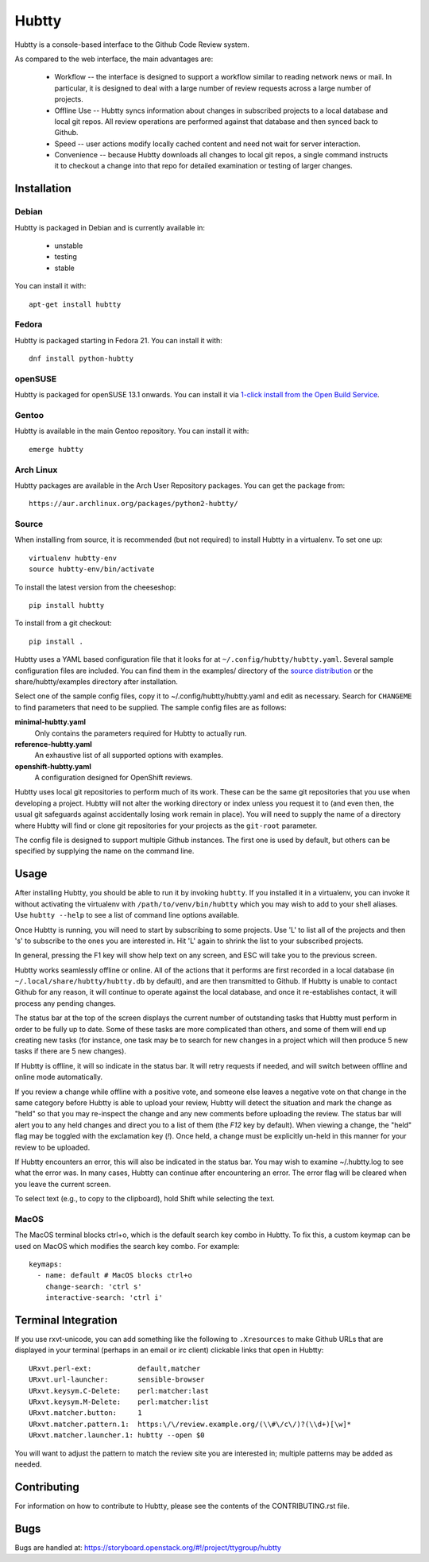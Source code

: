 Hubtty
======

Hubtty is a console-based interface to the Github Code Review system.

As compared to the web interface, the main advantages are:

 * Workflow -- the interface is designed to support a workflow similar
   to reading network news or mail.  In particular, it is designed to
   deal with a large number of review requests across a large number
   of projects.

 * Offline Use -- Hubtty syncs information about changes in subscribed
   projects to a local database and local git repos.  All review
   operations are performed against that database and then synced back
   to Github.

 * Speed -- user actions modify locally cached content and need not
   wait for server interaction.

 * Convenience -- because Hubtty downloads all changes to local git
   repos, a single command instructs it to checkout a change into that
   repo for detailed examination or testing of larger changes.

Installation
------------

Debian
~~~~~~

Hubtty is packaged in Debian and is currently available in:

 * unstable
 * testing
 * stable

You can install it with::

  apt-get install hubtty

Fedora
~~~~~~

Hubtty is packaged starting in Fedora 21.  You can install it with::

  dnf install python-hubtty

openSUSE
~~~~~~~~

Hubtty is packaged for openSUSE 13.1 onwards.  You can install it via
`1-click install from the Open Build Service <http://software.opensuse.org/package/python-hubtty>`_.

Gentoo
~~~~~~

Hubtty is available in the main Gentoo repository.  You can install it with::

  emerge hubtty

Arch Linux
~~~~~~~~~~

Hubtty packages are available in the Arch User Repository packages. You
can get the package from::

  https://aur.archlinux.org/packages/python2-hubtty/

Source
~~~~~~

When installing from source, it is recommended (but not required) to
install Hubtty in a virtualenv.  To set one up::

  virtualenv hubtty-env
  source hubtty-env/bin/activate

To install the latest version from the cheeseshop::

  pip install hubtty

To install from a git checkout::

  pip install .

Hubtty uses a YAML based configuration file that it looks for at
``~/.config/hubtty/hubtty.yaml``.  Several sample configuration files
are included.  You can find them in the examples/ directory of the
`source distribution
<https://opendev.org/ttygroup/hubtty/src/branch/master/examples>`_ or
the share/hubtty/examples directory after installation.

Select one of the sample config files, copy it to
~/.config/hubtty/hubtty.yaml and edit as necessary.  Search for
``CHANGEME`` to find parameters that need to be supplied.  The sample
config files are as follows:

**minimal-hubtty.yaml**
  Only contains the parameters required for Hubtty to actually run.

**reference-hubtty.yaml**
  An exhaustive list of all supported options with examples.

**openshift-hubtty.yaml**
  A configuration designed for OpenShift reviews.

Hubtty uses local git repositories to perform much of its work.  These
can be the same git repositories that you use when developing a
project.  Hubtty will not alter the working directory or index unless
you request it to (and even then, the usual git safeguards against
accidentally losing work remain in place).  You will need to supply
the name of a directory where Hubtty will find or clone git
repositories for your projects as the ``git-root`` parameter.

The config file is designed to support multiple Github instances.  The
first one is used by default, but others can be specified by supplying
the name on the command line.

Usage
-----

After installing Hubtty, you should be able to run it by invoking
``hubtty``.  If you installed it in a virtualenv, you can invoke it
without activating the virtualenv with ``/path/to/venv/bin/hubtty``
which you may wish to add to your shell aliases.  Use ``hubtty
--help`` to see a list of command line options available.

Once Hubtty is running, you will need to start by subscribing to some
projects.  Use 'L' to list all of the projects and then 's' to
subscribe to the ones you are interested in.  Hit 'L' again to shrink
the list to your subscribed projects.

In general, pressing the F1 key will show help text on any screen, and
ESC will take you to the previous screen.

Hubtty works seamlessly offline or online.  All of the actions that it
performs are first recorded in a local database (in ``~/.local/share/hubtty/hubtty.db``
by default), and are then transmitted to Github.  If Hubtty is unable
to contact Github for any reason, it will continue to operate against
the local database, and once it re-establishes contact, it will
process any pending changes.

The status bar at the top of the screen displays the current number of
outstanding tasks that Hubtty must perform in order to be fully up to
date.  Some of these tasks are more complicated than others, and some
of them will end up creating new tasks (for instance, one task may be
to search for new changes in a project which will then produce 5 new
tasks if there are 5 new changes).

If Hubtty is offline, it will so indicate in the status bar.  It will
retry requests if needed, and will switch between offline and online
mode automatically.

If you review a change while offline with a positive vote, and someone
else leaves a negative vote on that change in the same category before
Hubtty is able to upload your review, Hubtty will detect the situation
and mark the change as "held" so that you may re-inspect the change
and any new comments before uploading the review.  The status bar will
alert you to any held changes and direct you to a list of them (the
`F12` key by default).  When viewing a change, the "held" flag may be
toggled with the exclamation key (`!`).  Once held, a change must be
explicitly un-held in this manner for your review to be uploaded.

If Hubtty encounters an error, this will also be indicated in the
status bar.  You may wish to examine ~/.hubtty.log to see what the
error was.  In many cases, Hubtty can continue after encountering an
error.  The error flag will be cleared when you leave the current
screen.

To select text (e.g., to copy to the clipboard), hold Shift while
selecting the text.

MacOS
~~~~~

The MacOS terminal blocks ctrl+o, which is the default search key combo in
Hubtty. To fix this, a custom keymap can be used on MacOS which modifies the
search key combo. For example::

  keymaps:
    - name: default # MacOS blocks ctrl+o
      change-search: 'ctrl s'
      interactive-search: 'ctrl i'

Terminal Integration
--------------------

If you use rxvt-unicode, you can add something like the following to
``.Xresources`` to make Github URLs that are displayed in your
terminal (perhaps in an email or irc client) clickable links that open
in Hubtty::

  URxvt.perl-ext:           default,matcher
  URxvt.url-launcher:       sensible-browser
  URxvt.keysym.C-Delete:    perl:matcher:last
  URxvt.keysym.M-Delete:    perl:matcher:list
  URxvt.matcher.button:     1
  URxvt.matcher.pattern.1:  https:\/\/review.example.org/(\\#\/c\/)?(\\d+)[\w]*
  URxvt.matcher.launcher.1: hubtty --open $0

You will want to adjust the pattern to match the review site you are
interested in; multiple patterns may be added as needed.

Contributing
------------

For information on how to contribute to Hubtty, please see the
contents of the CONTRIBUTING.rst file.

Bugs
----

Bugs are handled at: https://storyboard.openstack.org/#!/project/ttygroup/hubtty
